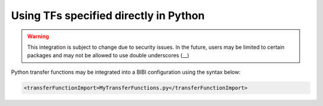 Using TFs specified directly in Python
======================================

.. warning::
    This integration is subject to change due to security issues. In the future, users may be limited to certain packages
    and may not be allowed to use double underscores (__)

Python transfer functions may be integrated into a BIBI configuration using the syntax below:

.. code-block:: xml

    <transferFunctionImport>MyTransferFunctions.py</transferFunctionImport>